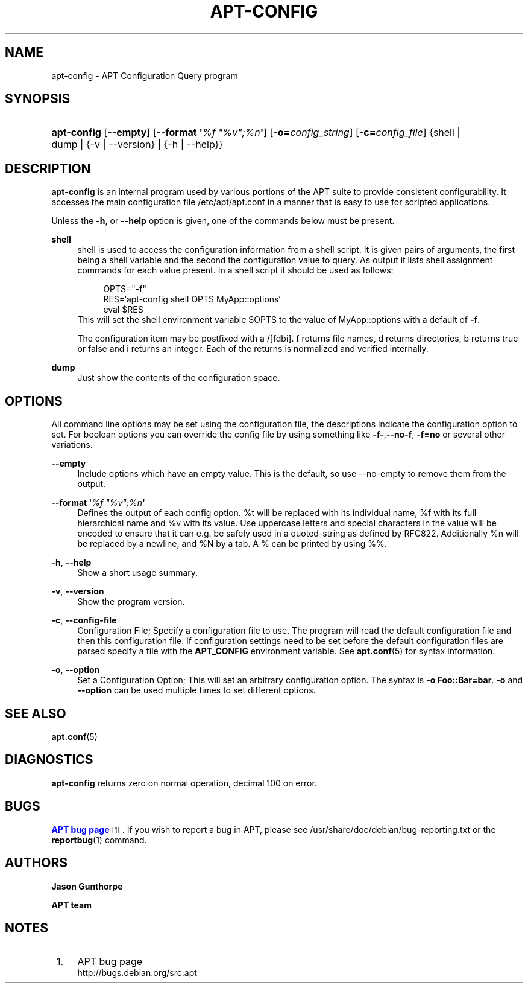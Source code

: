 '\" t
.\"     Title: apt-config
.\"    Author: Jason Gunthorpe
.\" Generator: DocBook XSL Stylesheets v1.79.1 <http://docbook.sf.net/>
.\"      Date: 30\ \&November\ \&2013
.\"    Manual: APT
.\"    Source: APT 1.8.0~alpha3
.\"  Language: English
.\"
.TH "APT\-CONFIG" "8" "30\ \&November\ \&2013" "APT 1.8.0~alpha3" "APT"
.\" -----------------------------------------------------------------
.\" * Define some portability stuff
.\" -----------------------------------------------------------------
.\" ~~~~~~~~~~~~~~~~~~~~~~~~~~~~~~~~~~~~~~~~~~~~~~~~~~~~~~~~~~~~~~~~~
.\" http://bugs.debian.org/507673
.\" http://lists.gnu.org/archive/html/groff/2009-02/msg00013.html
.\" ~~~~~~~~~~~~~~~~~~~~~~~~~~~~~~~~~~~~~~~~~~~~~~~~~~~~~~~~~~~~~~~~~
.ie \n(.g .ds Aq \(aq
.el       .ds Aq '
.\" -----------------------------------------------------------------
.\" * set default formatting
.\" -----------------------------------------------------------------
.\" disable hyphenation
.nh
.\" disable justification (adjust text to left margin only)
.ad l
.\" -----------------------------------------------------------------
.\" * MAIN CONTENT STARTS HERE *
.\" -----------------------------------------------------------------
.SH "NAME"
apt-config \- APT Configuration Query program
.SH "SYNOPSIS"
.HP \w'\fBapt\-config\fR\ 'u
\fBapt\-config\fR [\fB\-\-empty\fR] [\fB\-\-format\ \*(Aq\fR\fB\fI%f\ "%v";%n\fR\fR\fB\*(Aq\fR] [\fB\-o=\fR\fB\fIconfig_string\fR\fR] [\fB\-c=\fR\fB\fIconfig_file\fR\fR] {shell | dump | {\-v\ |\ \-\-version} | {\-h\ |\ \-\-help}}
.SH "DESCRIPTION"
.PP
\fBapt\-config\fR
is an internal program used by various portions of the APT suite to provide consistent configurability\&. It accesses the main configuration file
/etc/apt/apt\&.conf
in a manner that is easy to use for scripted applications\&.
.PP
Unless the
\fB\-h\fR, or
\fB\-\-help\fR
option is given, one of the commands below must be present\&.
.PP
\fBshell\fR
.RS 4
shell is used to access the configuration information from a shell script\&. It is given pairs of arguments, the first being a shell variable and the second the configuration value to query\&. As output it lists shell assignment commands for each value present\&. In a shell script it should be used as follows:
.sp
.if n \{\
.RS 4
.\}
.nf
OPTS="\-f"
RES=`apt\-config shell OPTS MyApp::options`
eval $RES
.fi
.if n \{\
.RE
.\}
This will set the shell environment variable $OPTS to the value of MyApp::options with a default of
\fB\-f\fR\&.
.sp
The configuration item may be postfixed with a /[fdbi]\&. f returns file names, d returns directories, b returns true or false and i returns an integer\&. Each of the returns is normalized and verified internally\&.
.RE
.PP
\fBdump\fR
.RS 4
Just show the contents of the configuration space\&.
.RE
.SH "OPTIONS"
.PP
All command line options may be set using the configuration file, the descriptions indicate the configuration option to set\&. For boolean options you can override the config file by using something like
\fB\-f\-\fR,\fB\-\-no\-f\fR,
\fB\-f=no\fR
or several other variations\&.
.PP
\fB\-\-empty\fR
.RS 4
Include options which have an empty value\&. This is the default, so use \-\-no\-empty to remove them from the output\&.
.RE
.PP
\fB\-\-format \*(Aq\fR\fB\fI%f "%v";%n\fR\fR\fB\*(Aq\fR
.RS 4
Defines the output of each config option\&. %t will be replaced with its individual name, %f with its full hierarchical name and %v with its value\&. Use uppercase letters and special characters in the value will be encoded to ensure that it can e\&.g\&. be safely used in a quoted\-string as defined by RFC822\&. Additionally %n will be replaced by a newline, and %N by a tab\&. A % can be printed by using %%\&.
.RE
.PP
\fB\-h\fR, \fB\-\-help\fR
.RS 4
Show a short usage summary\&.
.RE
.PP
\fB\-v\fR, \fB\-\-version\fR
.RS 4
Show the program version\&.
.RE
.PP
\fB\-c\fR, \fB\-\-config\-file\fR
.RS 4
Configuration File; Specify a configuration file to use\&. The program will read the default configuration file and then this configuration file\&. If configuration settings need to be set before the default configuration files are parsed specify a file with the
\fBAPT_CONFIG\fR
environment variable\&. See
\fBapt.conf\fR(5)
for syntax information\&.
.RE
.PP
\fB\-o\fR, \fB\-\-option\fR
.RS 4
Set a Configuration Option; This will set an arbitrary configuration option\&. The syntax is
\fB\-o Foo::Bar=bar\fR\&.
\fB\-o\fR
and
\fB\-\-option\fR
can be used multiple times to set different options\&.
.RE
.SH "SEE ALSO"
.PP
\fBapt.conf\fR(5)
.SH "DIAGNOSTICS"
.PP
\fBapt\-config\fR
returns zero on normal operation, decimal 100 on error\&.
.SH "BUGS"
.PP
\m[blue]\fBAPT bug page\fR\m[]\&\s-2\u[1]\d\s+2\&. If you wish to report a bug in APT, please see
/usr/share/doc/debian/bug\-reporting\&.txt
or the
\fBreportbug\fR(1)
command\&.
.SH "AUTHORS"
.PP
\fBJason Gunthorpe\fR
.RS 4
.RE
.PP
\fBAPT team\fR
.RS 4
.RE
.SH "NOTES"
.IP " 1." 4
APT bug page
.RS 4
\%http://bugs.debian.org/src:apt
.RE
